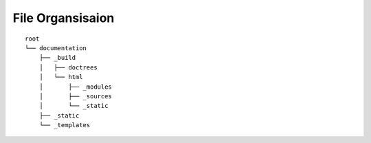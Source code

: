 File Organsisaion
=================
::

  root                       
  └── documentation          
      ├── _build             
      │   ├── doctrees       
      │   └── html           
      │       ├── _modules   
      │       ├── _sources   
      │       └── _static    
      ├── _static	    
      └── _templates         


